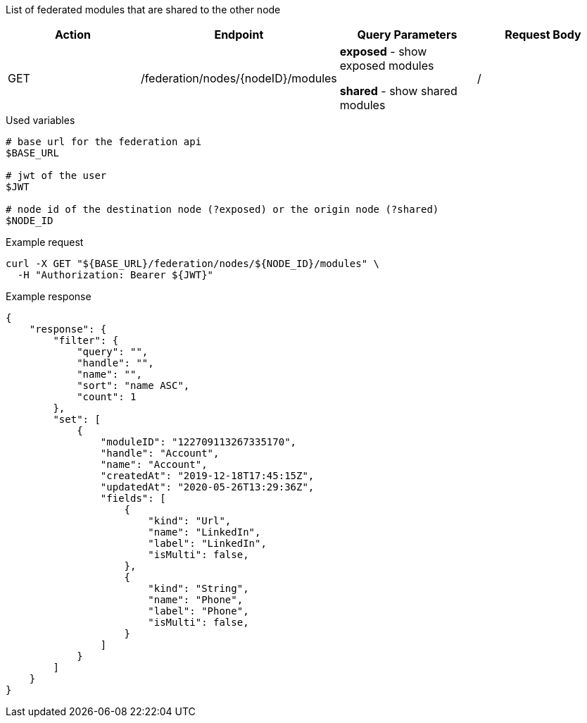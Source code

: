 List of federated modules that are shared to the other node

|===
|Action| Endpoint |Query Parameters|Request Body

|GET
|/federation/nodes/{nodeID}/modules
|*exposed* - show exposed modules

*shared* - show shared modules
|/
|===

.Used variables
[source,bash]
----
# base url for the federation api
$BASE_URL

# jwt of the user
$JWT

# node id of the destination node (?exposed) or the origin node (?shared)
$NODE_ID
----

.Example request
[source,bash]
----
curl -X GET "${BASE_URL}/federation/nodes/${NODE_ID}/modules" \
  -H "Authorization: Bearer ${JWT}"
----

.Example response
[source,bash]
----
{
    "response": {
        "filter": {
            "query": "",
            "handle": "",
            "name": "",
            "sort": "name ASC",
            "count": 1
        },
        "set": [
            {
                "moduleID": "122709113267335170",
                "handle": "Account",
                "name": "Account",
                "createdAt": "2019-12-18T17:45:15Z",
                "updatedAt": "2020-05-26T13:29:36Z",
                "fields": [
                    {
                        "kind": "Url",
                        "name": "LinkedIn",
                        "label": "LinkedIn",
                        "isMulti": false,
                    },
                    {
                        "kind": "String",
                        "name": "Phone",
                        "label": "Phone",
                        "isMulti": false,
                    }
                ]
            }
        ]
    }
}
----